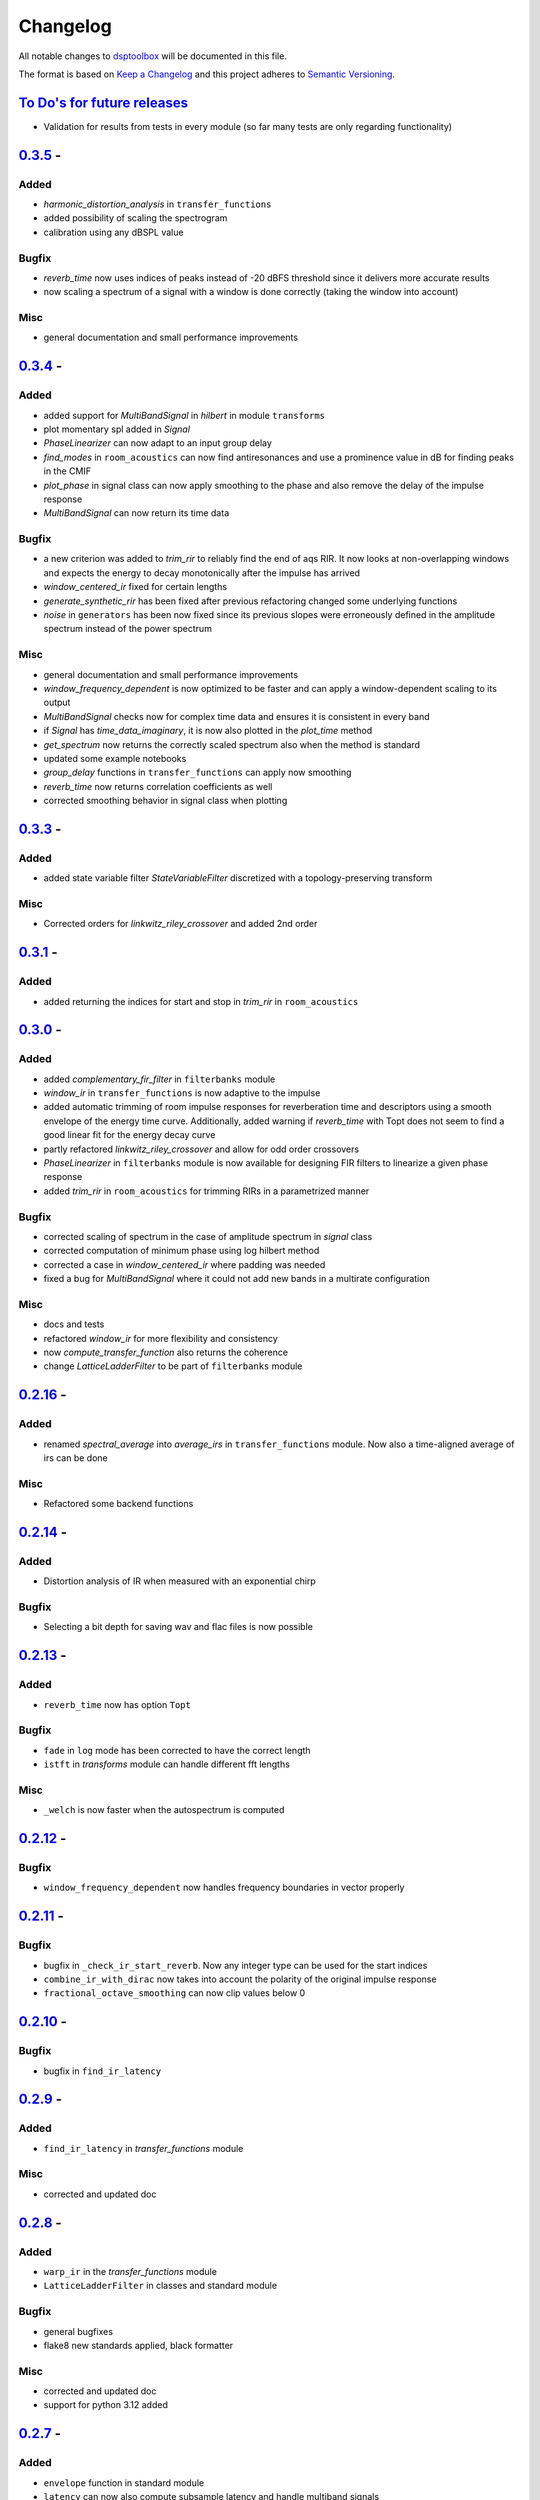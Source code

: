 Changelog
=========

All notable changes to `dsptoolbox
<https://github.com/nico-franco-gomez/dsptoolbox>`_ will be documented in this file.

The format is based on `Keep a
Changelog <http://keepachangelog.com/en/1.0.0/>`__ and this project
adheres to `Semantic Versioning <http://semver.org/spec/v2.0.0.html>`_.

`To Do's for future releases`_
------------------------------

- Validation for results from tests in every module (so far many tests are
  only regarding functionality)

`0.3.5 <https://pypi.org/project/dsptoolbox/0.3.5>`_ - 
---------------------

Added
~~~~~~~
- `harmonic_distortion_analysis` in ``transfer_functions``
- added possibility of scaling the spectrogram
- calibration using any dBSPL value

Bugfix
~~~~~~~
- `reverb_time` now uses indices of peaks instead of -20 dBFS threshold since
  it delivers more accurate results
- now scaling a spectrum of a signal with a window is done correctly (taking
  the window into account)

Misc
~~~~~~
- general documentation and small performance improvements

`0.3.4 <https://pypi.org/project/dsptoolbox/0.3.4>`_ - 
---------------------

Added
~~~~~~~
- added support for `MultiBandSignal` in `hilbert` in module ``transforms``
- plot momentary spl added in `Signal`
- `PhaseLinearizer` can now adapt to an input group delay
- `find_modes` in ``room_acoustics`` can now find antiresonances and use a
  prominence value in dB for finding peaks in the CMIF
- `plot_phase` in signal class can now apply smoothing to the phase and also
  remove the delay of the impulse response
- `MultiBandSignal` can now return its time data

Bugfix
~~~~~~~
- a new criterion was added to `trim_rir` to reliably find the end of aqs RIR.
  It now looks at non-overlapping windows and expects the energy to decay
  monotonically after the impulse has arrived
- `window_centered_ir` fixed for certain lengths
- `generate_synthetic_rir` has been fixed after previous refactoring changed
  some underlying functions
- `noise` in ``generators`` has been now fixed since its previous slopes were
  erroneously defined in the amplitude spectrum instead of the power spectrum

Misc
~~~~~~
- general documentation and small performance improvements
- `window_frequency_dependent` is now optimized to be faster and can apply a
  window-dependent scaling to its output
- `MultiBandSignal` checks now for complex time data and ensures it is
  consistent in every band
- if `Signal` has `time_data_imaginary`, it is now also plotted in the
  `plot_time` method
- `get_spectrum` now returns the correctly scaled spectrum also when the method
  is standard
- updated some example notebooks
- `group_delay` functions in ``transfer_functions`` can apply now smoothing
- `reverb_time` now returns correlation coefficients as well
- corrected smoothing behavior in signal class when plotting


`0.3.3 <https://pypi.org/project/dsptoolbox/0.3.3>`_ - 
---------------------

Added
~~~~~~~
- added state variable filter `StateVariableFilter` discretized with a
  topology-preserving transform

Misc
~~~~~~
- Corrected orders for `linkwitz_riley_crossover` and added 2nd order

`0.3.1 <https://pypi.org/project/dsptoolbox/0.3.1>`_ - 
---------------------

Added
~~~~~~
- added returning the indices for start and stop in `trim_rir` in ``room_acoustics``

`0.3.0 <https://pypi.org/project/dsptoolbox/0.3.0>`_ - 
---------------------

Added
~~~~~~
- added `complementary_fir_filter` in ``filterbanks`` module
- `window_ir` in ``transfer_functions`` is now adaptive to the impulse
- added automatic trimming of room impulse responses for reverberation time
  and descriptors using a smooth envelope of the energy time curve. Additionally,
  added warning if `reverb_time` with Topt does not seem to find a good
  linear fit for the energy decay curve
- partly refactored `linkwitz_riley_crossover` and allow for odd order
  crossovers
- `PhaseLinearizer` in ``filterbanks`` module is now available for designing
  FIR filters to linearize a given phase response
- added `trim_rir` in ``room_acoustics`` for trimming RIRs in a parametrized
  manner

Bugfix
~~~~~~
- corrected scaling of spectrum in the case of amplitude spectrum in `signal`
  class
- corrected computation of minimum phase using log hilbert method
- corrected a case in `window_centered_ir` where padding was needed
- fixed a bug for `MultiBandSignal` where it could not add new bands in a
  multirate configuration

Misc
~~~~~
- docs and tests
- refactored `window_ir` for more flexibility and consistency
- now `compute_transfer_function` also returns the coherence
- change `LatticeLadderFilter` to be part of ``filterbanks`` module

`0.2.16 <https://pypi.org/project/dsptoolbox/0.2.16>`_ - 
---------------------
Added
~~~~~~
- renamed `spectral_average` into `average_irs` in ``transfer_functions``
  module. Now also a time-aligned average of irs can be done

Misc
~~~~~
- Refactored some backend functions

`0.2.14 <https://pypi.org/project/dsptoolbox/0.2.14>`_ - 
---------------------
Added
~~~~~~
- Distortion analysis of IR when measured with an exponential chirp

Bugfix
~~~~~~
- Selecting a bit depth for saving wav and flac files is now possible

`0.2.13 <https://pypi.org/project/dsptoolbox/0.2.13>`_ - 
---------------------
Added
~~~~~~
- ``reverb_time`` now has option ``Topt``

Bugfix
~~~~~~
- ``fade`` in ``log`` mode has been corrected to have the correct length
- ``istft`` in `transforms` module can handle different fft lengths

Misc
~~~~~~
- ``_welch`` is now faster when the autospectrum is computed

`0.2.12 <https://pypi.org/project/dsptoolbox/0.2.12>`_ - 
---------------------
Bugfix
~~~~~~
- ``window_frequency_dependent`` now handles frequency boundaries in vector
  properly

`0.2.11 <https://pypi.org/project/dsptoolbox/0.2.11>`_ - 
---------------------
Bugfix
~~~~~~
- bugfix in ``_check_ir_start_reverb``. Now any integer type can be used for the
  start indices
- ``combine_ir_with_dirac`` now takes into account the polarity of the original
  impulse response
- ``fractional_octave_smoothing`` can now clip values below 0

`0.2.10 <https://pypi.org/project/dsptoolbox/0.2.10>`_ - 
---------------------
Bugfix
~~~~~~
- bugfix in ``find_ir_latency``

`0.2.9 <https://pypi.org/project/dsptoolbox/0.2.9>`_ - 
---------------------
Added
~~~~~~
- ``find_ir_latency`` in `transfer_functions` module

Misc
~~~~~
- corrected and updated doc

`0.2.8 <https://pypi.org/project/dsptoolbox/0.2.8>`_ - 
---------------------
Added
~~~~~~
- ``warp_ir`` in the `transfer_functions` module
- ``LatticeLadderFilter`` in classes and standard module

Bugfix
~~~~~~~
- general bugfixes
- flake8 new standards applied, black formatter

Misc
~~~~~
- corrected and updated doc
- support for python 3.12 added

`0.2.7 <https://pypi.org/project/dsptoolbox/0.2.7>`_ - 
---------------------

Added
~~~~~~
- ``envelope`` function in standard module
- ``latency`` can now also compute subsample latency and handle multiband
  signals
- ``window_centered_ir``, ``spectrum_with_cycles`` and
  ``combine_ir_with_dirac`` in `transfer_functions`
- continuous wavelet transform with complex morlet wavelet and synchrosqueezing
  ``cwt``, ``MorletWavelet`` in `transforms`
- ``chroma_stft``, ``vqt``, ``hilbert`` and ``stereo_mid_side`` transforms in
  `transforms` module

Bugfix
~~~~~~~
- general bugfixes
- only local paths within package
- solved a bug where lfilter was not working properly for filtering IIR filters
  in ba mode
- biquads now only use ba and not sos
- ``reverb_time`` now can handle different options for the start of the IR
- now linkwitz-riley crossovers can also be done for odd orders since
  zero-phase filtering still gives perfect magnitude reconstruction. A warning
  is shown

Misc
~~~~~
- ``fractional_octave_smoothing`` is now done more efficiently and uses a
  hann window instead of hamming
- ``min_phase_ir``` uses now a real cepstrum method for obtaining the minimum
  phase. API has been modified
- ``window_ir`` now returns the start sample of the IR as well
- renamed `special` module into `transforms`
- ``chirp`` function now accepts a phase offset
- from now on, python 3.10 is no longer actively supported
- corrected and updated documentation
- dependencies have been updated

`0.2.6 <https://pypi.org/project/dsptoolbox/0.2.6>`_ - 
---------------------

Added
~~~~~~
- effects module with basic implementations for standard audio effects
- extra functionalities in the audio io module

Bugfix
~~~~~~~
- general bug fixes

Misc
~~~~~
- made seaborn optional

`0.2.5 <https://pypi.org/project/dsptoolbox/0.2.5>`_ - 
---------------------

Added
~~~~~~
- mel-frequency cepstral coefficients ``mfcc`` in ``special`` module
- spectrogram of a signal can now be plotted with a selected dynamic range
- ``audio_io`` has now more port functionalities to ``sounddevice``

Bugfix
~~~~~~~
- plotting for the ``qmf`` Crossover is now possible without downsampling
- Linkwitz-Riley crossovers plotting functions have been updated and corrected
- corrected some tests

Misc
~~~~~
- docstrings corrected and extended
- computation of steering vectors in ``beamforming`` has been optimized

`0.2.4 <https://pypi.org/project/dsptoolbox/0.2.4>`_ - 
---------------------

Added
~~~~~~
- ``rms`` function
- ``constrain_amplitude`` property to signal class is now used to enable
  or disable normalizing audio data that has higher amplitudes than 1. Also
  the factor by which the data is multiplied is now saved as the attribute
  ``amplitude_scale_factor``
- ``get_analytical_transfer_function`` in the ``ShoeboxRoom`` class
- ``ShoeboxRoom`` now can take additional information about absorption through
  the method ``add_detailed_absorption``. This is automatically used by both
  ``get_analytical_transfer_function`` and ``generate_synthetic_rir``
- ``generate_synthetic_rir`` can now limit the order of reflections to take
  into account and make use of the detailed absorption information stored
  in ``ShoeboxRoom``

Bugfix
~~~~~~~
- corrected a bug that caused saving an object to crash if the path contained
  a point that was not the format of the file

Misc
~~~~~
- docstrings corrected and extended

`0.2.3 <https://pypi.org/project/dsptoolbox/0.2.3>`_ - 2023-03-05
---------------------

Added
~~~~~~
- ``detrend`` function
- ``fractional_octave_bands`` filter bank in ``filterbanks`` module
- ``ShoeboxRoom`` class in ``room_acoustics``. Some basic room acoustics
  parameters can be computed. Used also for ``generate_synthetic_rir``

Bugfix
~~~~~~~
- corrected scaling in ``BeamformerFunctional`` so that the source power is
  not underestimated
- corrected ``plot_magnitude`` in ``FilterBank`` class where the second and
  subsequent bands were plotted with an offset

Misc
~~~~~
- docstrings corrected and extended
- renamed ``sinus`` to ``harmonic`` in ``generators`` module

`0.2.2 <https://pypi.org/project/dsptoolbox/0.2.2>`_ - 2023-02-21
---------------------

Added
~~~~~~
- New beamforming formulations added in ``beamforming`` module and renamed
  some formulations for better clarity

Bugfix
~~~~~~~
- minor fixes
- minimum phase IR now done for equiripple filters, linear-phase filters and
  general IR's with different methods

Misc
~~~~~
- docstrings corrected and extended
- refactored beamformer formulations for clearer inheritance structure

`0.2.1 <https://pypi.org/project/dsptoolbox/0.2.1>`_ - 2023-02-08
---------------------

Added
~~~~~~
- ``plot_waterfall`` in special module
- beamforming algorithms added as a module called beamforming
- number of filters property in ``FilterBank``
- vectorized ``generators.noise`` for faster multi channel noise generation
- quadrature mirror filters crossovers

Bugfix
~~~~~~
- now the original signal length is used everywhere as an argument to ``numpy.fft.irfft``
  to avoid reconstruction issues for odd-length signals
- now ``Signal`` and ``Filter`` can not be created without explicitely passing a
  sampling rate
- corrected scaling when using ``_welch`` for spectrum and now clearer scalings
  can be passed
- allowed for 0 percent overlap when computing spectrum, csm or stft
- other minor fixes

Misc
~~~~~
- added automated testing using pytest (and changed requirements)
- added support for python 3.11
- extended and corrected docstrings
- change to warning instead of assertion error after not passing the COLA condition
  for stft, welch or csm
- optimized computation of cross-spectral matrix
- relocated some functions from standard to transfer functions module

`0.1.1 <https://pypi.org/project/dsptoolbox/0.1.1/>`_ - 2023-01-20
---------------------

Added
~~~~~~
- the method for finding room modes now includes the ``prune_antimodes`` 
  parameter which checks for modes that are dips in the room impulse response and leaves these out
- filter class can now plot magnitude directly with zero_phase filtering
- ``activity_detector`` added in standard module
- ``spectral_average`` in transfer_functions module
- ``generate_synthetic_rir`` in room_acoustics module

Bugfix
~~~~~~
- start of impulse responses for multibandsignals is now done for each signal separately
  since filtering could lead to different group delays in each band
- assertion that ``start_stop_hz`` is ``None`` when standard method is selected in ``transfer_functions.spectral_deconvolve()``
- _biquad_coefficients can now take strings as eq_type
- refactored part of filtering function in Linkwitz-Riley filter bank such that
  no unnecessary loops are used

Misc
~~~~~
- turned off warning if time_data_imaginary is called and happens to be None
- corrected or extended docstrings
- moved linear and minimum phase system generation from special to transfer_functions module

`0.1.0 <https://pypi.org/project/dsptoolbox/0.1.0/>`_ - 2023-01-13
---------------------

Added
~~~~~~
- GammaToneFilterBank with reconstruction capabilities
- fractional time delay in standard module
- delay_samples parameter for dirac signal
- polyphase representations in `_general_helpers.py`
- filtering and resampling has been implemented in the ``Filter`` class:
  if filter is iir normal filtering and downsampling (or the other way around
  for upsampling) is done. If filter is fir, an efficient polyphase representation is used
- ``log_mel_spectrogram`` and ``mel_filterbank`` added in special module

Bugfix
~~~~~
- time_data_imaginary gives now a copy of the time data
- energy normalization in distance measures now allows for scale-invariant comparison
- corrected sampling rate in plot generation for FilterBank

Misc
~~~~
- add image in the beginning of repository's readme


`0.0.5 <https://pypi.org/project/dsptoolbox/0.0.5/>`_ - 2023-01-11
---------------------

Added
~~~~~~
- stop_flag for ``stream_samples`` method of ``Signal`` class
- ``get_ir`` method for Linkwitz-Riley Filterbank class
- possibility to define a start for the RIR in the ``reverb_time`` method. Also
  the same start index is now used for all channels and bands
- sleep and output_stream to audio_io (wrappers around sounddevice's functions)
- ``min_phase_from_mag`` and ``lin_phase_from_mag`` in the special module.
- ``auditory_filters_gammatone`` filter bank.
- harmonic tone generator added in ``generators`` module
- grey noise in noise generator function
- ``find_ir_start`` in room_acoustics module
- ``Signal`` class can now handle complex time data by splitting real and imaginary
  parts in different properties (time_data and time_data_imaginary)
- ``swap_bands`` in ``MultiBandSignal`` class that allows reordering the bands
- ``swap_filters`` in ``FilterBank`` class that allows reordering the filters

Bug fixes
~~~~~~~~~~
- bug in _get_normalized_spectrum helper function
- bug in the order of the [filter] order vector in Linkwitz-Riley FliterBank class
- bug in ``Signal`` class where unwrapped phase could not be plotted correctly
- plots.general_plot can now use tight_layout() or not. Activating it could be
  counterproductive in cases where the legend is very large since it squishes the axes
- changed spectrum array dtype to cfloat to ensure that complex spectrum is always created

Misc
~~~~~
- changed function name ``play_stream`` to ``play_through_stream`` in audio_io module and the way it works
- extended and corrected docstrings
- ``Filter`` class can now handle complex output: a warning can be printed or not and the imaginary output is saved in the 
  ``Signal`` class' ``time_data_imaginary``. The warning is defined through ``warning_if_complex`` bool attribute
- newly improved filtering function for FIR filters that uses ``scipy.signal.convolve`` instead of ``numpy.convolve``


`0.0.4 <https://pypi.org/project/dsptoolbox/0.0.4/>`_ - 2023-01-05
---------------------

Added
~~~~~

- added resampling using ``scipy.signal.resample_poly``
- added distance measures: snr, si-sdr
- added ``normalize`` function
- added ``get_ir`` method to ``FilterBank`` class
- added function to load pickle objects
- added changelog
- added support for ``MultiBandSignal`` input in ``reverb_time`` function
- added ``get_channel`` method in ``Signal`` class for retrieving specific channels from signal as signal objects
- introduced support for 1d-arrays in plot functions and raise error if ndim>2
- added property and specialized setter for multiple sampling rates in FilterBank and MultiBandSignal
- ``get_stream_samples`` added in ``Signal`` class for streaming purposes
- added ``fade`` method for signals

Bugfix
~~~~~~

- corrected a bug regarding filter order
- corrected documentation for ``__init__`` Filter biquad, ``find_room_modes``, 
- change assert order in merge signal function
- corrected errors in test file
- corrected copying signals in `_filter.py` functions and ``MultiBandSignal.collapse`` method
- references in pyfar functions corrected
- bug fix in normalize function
- minor bug fixes
- documentation fixed

Misc
~~~~

- dropped multichannel parameter in spectral deconvolve and get transfer function
- changed to dynamic versioning to building package with hatch
- when plotting, general plot can now take flat arrays as arguments
- readme edited
- package structure updated
- general updates to docstrings
- extended merging signals while trimming or padding in the end and in the beginning
- changed module name from `measure` to `audio_io`
- refactored ``time_vector_s`` handling in ``Signal`` class
